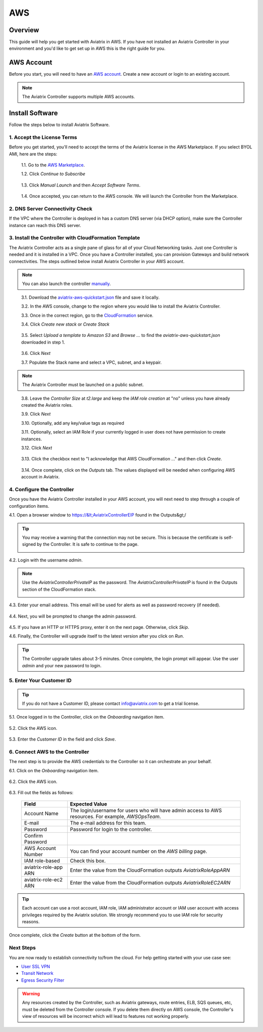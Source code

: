 .. meta::
    :description: Install the Aviatrix Controller, 2 Gateways, and setup peering in AWS
    :keywords: Aviatrix, AWS


==================================================================
AWS
==================================================================


Overview
--------
This guide will help you get started with Aviatrix in AWS.  If you have not installed an Aviatrix Controller in your environment and you'd like to get set up in AWS this is the right guide for you.

AWS Account
-----------
Before you start, you will need to have an `AWS account <https://aws.amazon.com/>`__.   Create a new account or login to an existing account.

.. note::

   The Aviatrix Controller supports multiple AWS accounts.

Install Software
----------------------

Follow the steps below to install Aviatrix Software. 

1. Accept the License Terms
^^^^^^^^^^^^^^^^^^^^^^^^^^^^
Before you get started, you'll need to accept the terms of the Aviatrix license in the AWS Marketplace. If you select BYOL AMI, here are the steps: 

 1.1. Go to the `AWS Marketplace <https://aws.amazon.com/marketplace/pp?sku=zemc6exdso42eps9ki88l9za>`__.

 1.2. Click `Continue to Subscribe`

   |imageAwsMarketplaceContinuetoSubscribe|


 1.3.  Click `Manual Launch` and then `Accept Software Terms`.

    |imageAwsMarketplaceAcceptTerms|

 1.4.  Once accepted, you can return to the AWS console.  We will launch the Controller from the Marketplace.

2. DNS Server Connectivity Check
^^^^^^^^^^^^^^^^^^^^^^^^^^^^^^^^^
If the VPC where the Controller is deployed in has a custom DNS server (via DHCP option), make sure the Controller instance can reach this DNS server. 

3. Install the Controller with CloudFormation Template
^^^^^^^^^^^^^^^^^^^^^^^^^^^^^^^^^^^^^^^^^^^^^^^^^^^^^^^
The Aviatrix Controller acts as a single pane of glass for all of your Cloud Networking tasks.  Just one Controller is needed and it is installed in a VPC.  Once you have a Controller installed, you can provision Gateways and build network connectivities. The steps outlined below install Aviatrix Controller in your AWS account.

.. note::

   You can also launch the controller `manually <http://docs.aviatrix.com/StartUpGuides/aws_manual_startup_guide.html>`__.
..

 3.1. Download the `aviatrix-aws-quickstart.json <https://raw.githubusercontent.com/AviatrixSystems/AWSQuickStart/master/aviatrix-aws-quickstart.json>`_ file and save it locally.

 3.2. In the AWS console, change to the region where you would like to install the Aviatrix Controller.

 3.3. Once in the correct region, go to the `CloudFormation <https://console.aws.amazon.com/cloudformation/home>`_ service.

 3.4. Click `Create new stack` or `Create Stack`

   |imageCFCreate|

 3.5. Select `Upload a template to Amazon S3` and `Browse ...` to find the `aviatrix-aws-quickstart.json` downloaded in step 1.

   |imageCFSelectTemplate|

 3.6. Click `Next`

 3.7. Populate the Stack name and select a VPC, subnet, and a keypair.

   |imageCFSpecifyDetails|

.. note::

   The Aviatrix Controller must be launched on a public subnet.
..

 3.8. Leave the `Controller Size` at `t2.large` and keep the `IAM role creation` at "no" unless you have already created the Aviatrix roles.

 3.9. Click `Next`

 3.10. Optionally, add any key/value tags as required

 3.11. Optionally, select an IAM Role if your currently logged in user does not have permission to create instances.

 3.12. Click `Next`
     
   |imageCFOptions|

 3.13. Click the checkbox next to "I acknowledge that AWS CloudFormation ..." and then click `Create`.

   |imageCFCreateFinal|

 3.14. Once complete, click on the `Outputs` tab.  The values displayed will be needed when configuring AWS account in Aviatrix.
   
   |imageCFComplete|

4. Configure the Controller
^^^^^^^^^^^^^^^^^^^^^^^^^^^^
Once you have the Aviatrix Controller installed in your AWS account, you will next need to step through a couple of configuration items.

4.1. Open a browser window to https://&lt;AviatrixControllerEIP found in the Outputs&gt;/

.. tip::
   You may receive a warning that the connection may not be secure.  This is because the certificate is self-signed by the Controller.  It is safe to continue to the page.

   |imageControllerBrowserWarning|

4.2. Login with the username `admin`.

.. note::
   Use the `AviatrixControllerPrivateIP` as the password.  The `AviatrixControllerPrivateIP` is found in the Outputs section of the CloudFormation stack.
   
   |imageCFOutputsWithPassword|

4.3. Enter your email address.  This email will be used for alerts as well as password recovery (if needed).

   |imageControllerEnterEmail|

4.4. Next, you will be prompted to change the admin password.

   |imageControllerChangePassword|

4.5. If you have an HTTP or HTTPS proxy, enter it on the next page.  Otherwise, click `Skip`.

4.6. Finally, the Controller will upgrade itself to the latest version after you click on `Run`.

   |imageControllerUpgrade|

.. tip::
   The Controller upgrade takes about 3-5 minutes.  Once complete, the login prompt will appear.  Use the user `admin` and your new password to login.

5. Enter Your Customer ID
^^^^^^^^^^^^^^^^^^^^^^^^^
.. tip::
   If you do not have a Customer ID, please contact info@aviatrix.com to get a trial license.
   
5.1. Once logged in to the Controller, click on the `Onboarding` navigation item.

   |imageAviatrixOnboardNav|

5.2. Click the AWS icon.

   |imageOnboardAws|

5.3. Enter the `Customer ID` in the field and click `Save`.

   |imageEnterCustomerID|
   
6. Connect AWS to the Controller
^^^^^^^^^^^^^^^^^^^^^^^^^^^^^^^^
The next step is to provide the AWS credentials to the Controller so it can orchestrate an your behalf.

6.1. Click on the `Onboarding` navigation item.

   |imageAviatrixOnboardNav|

6.2. Click the AWS icon.

   |imageOnboardAws|

6.3. Fill out the fields as follows:

  +-------------------------------+--------------------------------------------+
  | Field                         | Expected Value                             |
  +===============================+============================================+
  | Account Name                  | The login/username for users who will have |
  |                               | admin access to AWS resources.             |
  |                               | For example, `AWSOpsTeam`.                 |
  +-------------------------------+--------------------------------------------+
  | E-mail                        | The e-mail address for this team.          |
  +-------------------------------+--------------------------------------------+
  | Password                      | Password for login to the controller.      |
  +-------------------------------+--------------------------------------------+
  | Confirm Password              |                                            |
  +-------------------------------+--------------------------------------------+
  | AWS Account Number            | You can find your account number           |
  |                               | on the `AWS billing` page.                 |
  +-------------------------------+--------------------------------------------+
  | IAM role-based                | Check this box.                            |
  +-------------------------------+--------------------------------------------+
  | aviatrix-role-app ARN         | Enter the value from the CloudFormation    |
  |                               | outputs `AviatrixRoleAppARN`               |
  +-------------------------------+--------------------------------------------+
  | aviatrix-role-ec2 ARN         | Enter the value from the CloudFormation    |
  |                               | outputs `AviatrixRoleEC2ARN`               |
  +-------------------------------+--------------------------------------------+

.. tip::

   Each account can use a root account, IAM role, IAM administrator account or IAM user account with access privileges required by the Aviatrix solution. We strongly recommend you to use IAM role for security reasons.
  
Once complete, click the `Create` button at the bottom of the form.

|imageCreateAccount|


Next Steps
^^^^^^^^^^
You are now ready to establish connectivity to/from the cloud.  For help getting started with your use case see:

- `User SSL VPN <../HowTos/uservpn.html>`__
- `Transit Network <../HowTos/transitvpc_workflow.html>`__
- `Egress Security Filter <../HowTos/FQDN_Whitelists_Ref_Design.html>`__

.. Warning:: Any resources created by the Controller, such as Aviatrix gateways, route entries, ELB, SQS queues, etc, must be deleted from the Controller console. If you delete them directly on AWS console, the Controller's view of resources will be incorrect which will lead to features not working properly.  

.. |imageAwsMarketplacePage1| image:: ZeroToConnectivityInAWS_media/aws_marketplace_page1.png
.. |imageAwsMarketplaceContinuetoSubscribe| image:: ZeroToConnectivityInAWS_media/aws_marketplace_step1.png
.. |imageAwsMarketplaceAccept| image:: ZeroToConnectivityInAWS_media/aws_marketplace_step2.png
.. |imageAwsMarketplaceAcceptTerms| image:: ZeroToConnectivityInAWS_media/aws_marketplace_select_region_and_accept.png
.. |imageCFCreate| image:: ZeroToConnectivityInAWS_media/cf_create.png
.. |imageCFOptions| image:: ZeroToConnectivityInAWS_media/cf_options.png
.. |imageCFCreateFinal| image:: ZeroToConnectivityInAWS_media/cf_create_final.png
.. |imageCFComplete| image:: ZeroToConnectivityInAWS_media/cf_complete_outputs.png
.. |imageCFOutputsWithPassword| image:: ZeroToConnectivityInAWS_media/cf_complete_outputs_private_ip_highlight.png
.. |imageControllerBrowserWarning| image:: ZeroToConnectivityInAWS_media/controller_browser_warning.png
   :scale: 50%

.. |imageControllerEnterEmail| image:: ZeroToConnectivityInAWS_media/controller_enter_email.png
   :scale: 50%

.. |imageControllerChangePassword| image:: ZeroToConnectivityInAWS_media/controller_change_password.png
   :scale: 50%

.. |imageControllerUpgrade| image:: ZeroToConnectivityInAWS_media/controller_upgrade.png
   :scale: 50%

.. |imageCFSelectTemplate| image:: ZeroToConnectivityInAWS_media/cf_select_template.png
.. |imageCFSpecifyDetails| image:: ZeroToConnectivityInAWS_media/cf_specify_details.png

.. |imageAviatrixOnboardNav| image:: ZeroToConnectivityInAWS_media/aviatrix_onboard_nav.png
   :scale: 50%

.. |imageOnboardAws| image:: ZeroToConnectivityInAWS_media/onboard_aws.png
   :scale: 50%

.. |imageEnterCustomerID| image:: ZeroToConnectivityInAWS_media/customerid_enter.png
   :scale: 25%

.. |imageCreateAccount| image:: ZeroToConnectivityInAWS_media/create_account.png
